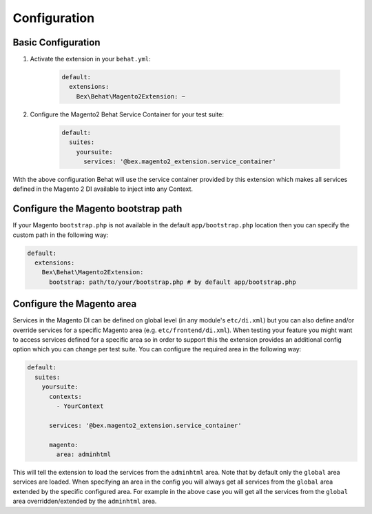 Configuration
=============

Basic Configuration
-------------------

1. Activate the extension in your ``behat.yml``:

    .. code-block:: yaml

        default:
          extensions:
            Bex\Behat\Magento2Extension: ~

2. Configure the Magento2 Behat Service Container for your test suite:

    .. code-block:: yaml

        default:
          suites:
            yoursuite:
              services: '@bex.magento2_extension.service_container'

With the above configuration Behat will use the service container provided by this extension which makes all services defined in the Magento 2 DI available to inject into any Context.

Configure the Magento bootstrap path
------------------------------------

If your Magento ``bootstrap.php`` is not available in the default ``app/bootstrap.php`` location then you can specify the custom path in the following way:

.. code-block:: yaml

    default:
      extensions:
        Bex\Behat\Magento2Extension:
          bootstrap: path/to/your/bootstrap.php # by default app/bootstrap.php

Configure the Magento area
--------------------------

Services in the Magento DI can be defined on global level (in any module's ``etc/di.xml``) but you can also define and/or override services for a specific Magento area (e.g. ``etc/frontend/di.xml``).
When testing your feature you might want to access services defined for a specific area so in order to support this the extension provides an additional config option which you can change per test suite.
You can configure the required area in the following way:

.. code-block:: yaml

    default:
      suites:
        yoursuite:
          contexts:
            - YourContext
          
          services: '@bex.magento2_extension.service_container'
          
          magento:
            area: adminhtml

This will tell the extension to load the services from the ``adminhtml`` area.
Note that by default only the ``global`` area services are loaded. When specifying an area in the config you will always get all services from the ``global`` area extended by the specific configured area. For example in the above case you will get all the services from the ``global`` area overridden/extended by the ``adminhtml`` area.